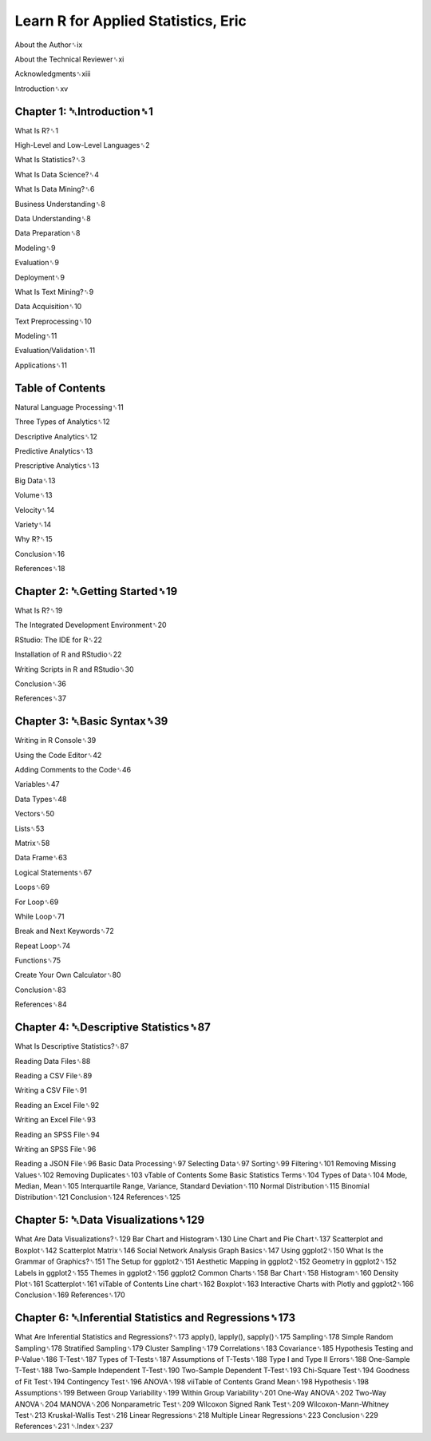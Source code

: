 Learn R for Applied Statistics, Eric
==============================

About the Author␈ix

About the Technical Reviewer␈xi

Acknowledgments␈xiii

Introduction␈xv

Chapter 1: ␇Introduction␈1
-------------------------

What Is R?␈1

High-Level and Low-Level Languages␈2

What Is Statistics?␈3

What Is Data Science?␈4

What Is Data Mining?␈6

Business Understanding␈8

Data Understanding␈8

Data Preparation␈8

Modeling␈9

Evaluation␈9

Deployment␈9

What Is Text Mining?␈9

Data Acquisition␈10

Text Preprocessing␈10

Modeling␈11

Evaluation/Validation␈11

Applications␈11

Table of Contents
-----------------

Natural Language Processing␈11

Three Types of Analytics␈12

Descriptive Analytics␈12

Predictive Analytics␈13

Prescriptive Analytics␈13

Big Data␈13

Volume␈13

Velocity␈14

Variety␈14

Why R?␈15

Conclusion␈16

References␈18

Chapter 2: ␇Getting Started␈19
-----------------------------

What Is R?␈19

The Integrated Development Environment␈20

RStudio: The IDE for R␈22

Installation of R and RStudio␈22

Writing Scripts in R and RStudio␈30

Conclusion␈36

References␈37

Chapter 3: ␇Basic Syntax␈39
--------------------------

Writing in R Console␈39

Using the Code Editor␈42

Adding Comments to the Code␈46

Variables␈47

Data Types␈48

Vectors␈50

Lists␈53

Matrix␈58

Data Frame␈63

Logical Statements␈67

Loops␈69

For Loop␈69

While Loop␈71

Break and Next Keywords␈72

Repeat Loop␈74

Functions␈75

Create Your Own Calculator␈80

Conclusion␈83

References␈84

Chapter 4: ␇Descriptive Statistics␈87
--------------------------------------

What Is Descriptive Statistics?␈87

Reading Data Files␈88

Reading a CSV File␈89

Writing a CSV File␈91

Reading an Excel File␈92

Writing an Excel File␈93

Reading an SPSS File␈94

Writing an SPSS File␈96

Reading a JSON File␈96
Basic Data Processing␈97
Selecting Data␈97
Sorting␈99
Filtering␈101
Removing Missing Values␈102
Removing Duplicates␈103
vTable of Contents
Some Basic Statistics Terms␈104
Types of Data␈104
Mode, Median, Mean␈105
Interquartile Range, Variance, Standard Deviation␈110
Normal Distribution␈115
Binomial Distribution␈121
Conclusion␈124
References␈125

Chapter 5: ␇Data Visualizations␈129
-----------------------------------

What Are Data Visualizations?␈129
Bar Chart and Histogram␈130
Line Chart and Pie Chart␈137
Scatterplot and Boxplot␈142
Scatterplot Matrix␈146
Social Network Analysis Graph Basics␈147
Using ggplot2␈150
What Is the Grammar of Graphics?␈151
The Setup for ggplot2␈151
Aesthetic Mapping in ggplot2␈152
Geometry in ggplot2␈152
Labels in ggplot2␈155
Themes in ggplot2␈156
ggplot2 Common Charts␈158
Bar Chart␈158
Histogram␈160
Density Plot␈161
Scatterplot␈161
viTable of Contents
Line chart␈162
Boxplot␈163
Interactive Charts with Plotly and ggplot2␈166
Conclusion␈169
References␈170

Chapter 6: ␇Inferential Statistics and Regressions␈173
----------------------------------------------------

What Are Inferential Statistics and Regressions?␈173
apply(), lapply(), sapply()␈175
Sampling␈178
Simple Random Sampling␈178
Stratified Sampling␈179
Cluster Sampling␈179
Correlations␈183
Covariance␈185
Hypothesis Testing and P-Value␈186
T-Test␈187
Types of T-Tests␈187
Assumptions of T-Tests␈188
Type I and Type II Errors␈188
One-Sample T-Test␈188
Two-Sample Independent T-Test␈190
Two-Sample Dependent T-Test␈193
Chi-Square Test␈194
Goodness of Fit Test␈194
Contingency Test␈196
ANOVA␈198
viiTable of Contents
Grand Mean␈198
Hypothesis␈198
Assumptions␈199
Between Group Variability␈199
Within Group Variability␈201
One-Way ANOVA␈202
Two-Way ANOVA␈204
MANOVA␈206
Nonparametric Test␈209
Wilcoxon Signed Rank Test␈209
Wilcoxon-Mann-Whitney Test␈213
Kruskal-Wallis Test␈216
Linear Regressions␈218
Multiple Linear Regressions␈223
Conclusion␈229
References␈231
␇Index␈237


